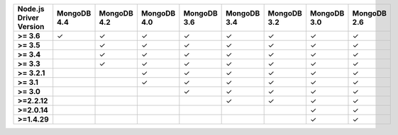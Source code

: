 .. list-table::
   :header-rows: 1
   :stub-columns: 1
   :class: compatibility-large

   * - Node.js Driver Version
     - MongoDB 4.4
     - MongoDB 4.2
     - MongoDB 4.0
     - MongoDB 3.6
     - MongoDB 3.4
     - MongoDB 3.2
     - MongoDB 3.0
     - MongoDB 2.6

   * - >= 3.6
     - ✓
     - ✓
     - ✓
     - ✓
     - ✓
     - ✓
     - ✓
     - ✓

   * - >= 3.5
     -
     - ✓
     - ✓
     - ✓
     - ✓
     - ✓
     - ✓
     - ✓

   * - >= 3.4
     -
     - ✓
     - ✓
     - ✓
     - ✓
     - ✓
     - ✓
     - ✓

   * - >= 3.3
     -
     - ✓
     - ✓
     - ✓
     - ✓
     - ✓
     - ✓
     - ✓

   * - >= 3.2.1
     -
     -
     - ✓
     - ✓
     - ✓
     - ✓
     - ✓
     - ✓

   * - >= 3.1
     -
     -
     - ✓
     - ✓
     - ✓
     - ✓
     - ✓
     - ✓

   * - >= 3.0
     -
     -
     -
     - ✓
     - ✓
     - ✓
     - ✓
     - ✓

   * - >=2.2.12
     -
     -
     -
     -
     - ✓
     - ✓
     - ✓
     - ✓

   * - >=2.0.14
     -
     -
     -
     -
     -
     -
     - ✓
     - ✓

   * - >=1.4.29
     -
     -
     -
     -
     -
     -
     - ✓
     - ✓
